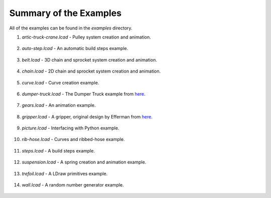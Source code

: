 Summary of the Examples
=======================

All of the examples can be found in the *examples* directory.

1. *artic-truck-crane.lcad* - Pulley system creation and animation.

.. figure:: crane.png
   :scale: 50%

2. *auto-step.lcad* - An automatic build steps example.

.. figure:: auto-step.png
   :scale: 50%

3. *belt.lcad* - 3D chain and sprocket system creation and animation.

.. figure:: belt.png
   :scale: 50%

4. *chain.lcad* - 2D chain and sprocket system creation and animation.

.. figure:: chain.png
   :scale: 50%

5. *curve.lcad* - Curve creation example.

.. figure:: curve.png
   :scale: 50%

6. *dumper-truck.lcad* - The Dumper Truck example from `here <http://www.holly-wood.it/mlcad/basic1-en.html>`_.

.. figure:: dumper-truck5.png
   :scale: 50%

7. *gears.lcad* - An animation example.

.. figure:: gears_00001.png
   :scale: 50%

8. *gripper.lcad* - A gripper, original design by Efferman from `here <http://www.brickshelf.com/cgi-bin/gallery.cgi?i=5724663>`_.

.. figure:: gripper.png
   :scale: 50%

9. *picture.lcad* - Interfacing with Python example.

.. figure:: picture.png
   :scale: 50%

10. *rib-hose.lcad* - Curves and ribbed-hose example.

.. figure:: rib-hose.png
   :scale: 50%

11. *steps.lcad* - A build steps example.

.. figure:: step20.png
   :scale: 50%

12. *suspension.lcad* - A spring creation and animation example.

.. figure:: suspension.png
   :scale: 50%

13. *trefoil.lcad* - A LDraw primitives example.

.. figure:: trefoil.png
   :scale: 50%

14. *wall.lcad* - A random number generator example.

.. figure:: wall.png
   :scale: 50%


